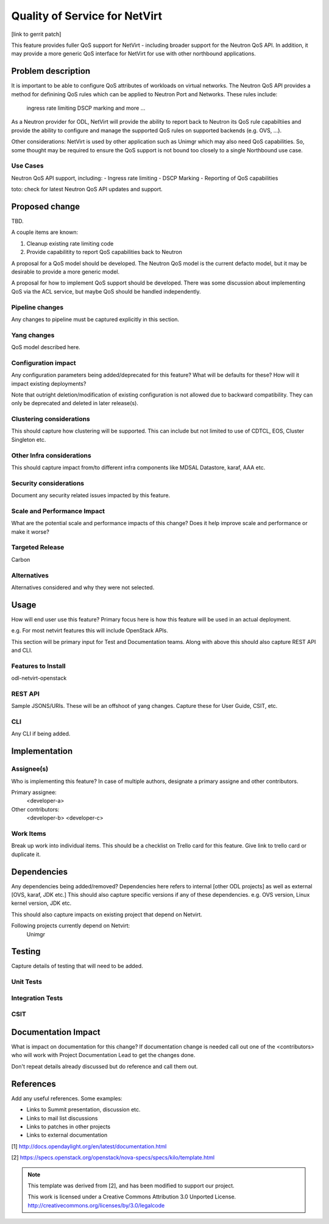 ..
==============================
Quality of Service for NetVirt
==============================

[link to gerrit patch]

This feature provides fuller QoS support for NetVirt - including broader support
for the Neutron QoS API.  In addition, it may provide a more generic QoS interface
for NetVirt for use with other northbound applications.



Problem description
===================

It is important to be able to configure QoS attributes of workloads on
virtual networks.  The Neutron QoS API provides a method for definining
QoS rules which can be applied to Neutron Port and Networks.  These rules
include:
  ingress rate limiting
  DSCP marking
  and more ...

As a Neutron provider for ODL, NetVirt will provide the ability to report
back to Neutron its QoS rule capabiltiies and provide the ability to
configure and manage the supported QoS rules on supported backends
(e.g. OVS, ...).

Other considerations:  NetVirt is used by other application such as Unimgr
which may also need QoS capabilities.  So, some thought may be required to
ensure the QoS support is not bound too closely to a single Northbound
use case.

Use Cases
---------

Neutron QoS API support, including:
- Ingress rate limiting
- DSCP Marking
- Reporting of QoS capabilities

toto: check for latest Neutron QoS API updates and support.

Proposed change
===============

TBD.

A couple items are known:

1. Cleanup existing rate limiting code
2. Provide capabilitity to report QoS capabilities back to Neutron

A proposal for a QoS model should be developed.  The Neutron QoS
model is the current defacto model, but it may be desirable to 
provide a more generic model.

A proposal for how to implement QoS support should be developed.
There was some discussion about implementing QoS via the ACL service, but
maybe QoS should be handled independently.

Pipeline changes
----------------
Any changes to pipeline must be captured explicitly in this section.

Yang changes
------------
QoS model described here.

Configuration impact
---------------------
Any configuration parameters being added/deprecated for this feature?
What will be defaults for these? How will it impact existing deployments?

Note that outright deletion/modification of existing configuration
is not allowed due to backward compatibility. They can only be deprecated
and deleted in later release(s).

Clustering considerations
-------------------------
This should capture how clustering will be supported. This can include but
not limited to use of CDTCL, EOS, Cluster Singleton etc.

Other Infra considerations
--------------------------
This should capture impact from/to different infra components like
MDSAL Datastore, karaf, AAA etc.

Security considerations
-----------------------
Document any security related issues impacted by this feature.

Scale and Performance Impact
----------------------------
What are the potential scale and performance impacts of this change?
Does it help improve scale and performance or make it worse?

Targeted Release
-----------------
Carbon

Alternatives
------------
Alternatives considered and why they were not selected.

Usage
=====
How will end user use this feature? Primary focus here is how this feature
will be used in an actual deployment.

e.g. For most netvirt features this will include OpenStack APIs.

This section will be primary input for Test and Documentation teams.
Along with above this should also capture REST API and CLI.

Features to Install
-------------------
odl-netvirt-openstack

REST API
--------
Sample JSONS/URIs. These will be an offshoot of yang changes. Capture
these for User Guide, CSIT, etc.

CLI
---
Any CLI if being added.


Implementation
==============

Assignee(s)
-----------
Who is implementing this feature? In case of multiple authors, designate a
primary assigne and other contributors.

Primary assignee:
  <developer-a>

Other contributors:
  <developer-b>
  <developer-c>


Work Items
----------
Break up work into individual items. This should be a checklist on
Trello card for this feature. Give link to trello card or duplicate it.


Dependencies
============
Any dependencies being added/removed? Dependencies here refers to internal
[other ODL projects] as well as external [OVS, karaf, JDK etc.] This should
also capture specific versions if any of these dependencies.
e.g. OVS version, Linux kernel version, JDK etc.

This should also capture impacts on existing project that depend on Netvirt.

Following projects currently depend on Netvirt:
 Unimgr

Testing
=======
Capture details of testing that will need to be added.

Unit Tests
----------

Integration Tests
-----------------

CSIT
----

Documentation Impact
====================
What is impact on documentation for this change? If documentation
change is needed call out one of the <contributors> who will work with
Project Documentation Lead to get the changes done.

Don't repeat details already discussed but do reference and call them out.

References
==========
Add any useful references. Some examples:


* Links to Summit presentation, discussion etc.
* Links to mail list discussions
* Links to patches in other projects
* Links to external documentation

[1] http://docs.opendaylight.org/en/latest/documentation.html

[2] https://specs.openstack.org/openstack/nova-specs/specs/kilo/template.html

.. note::

  This template was derived from [2], and has been modified to support our project.

  This work is licensed under a Creative Commons Attribution 3.0 Unported License.
  http://creativecommons.org/licenses/by/3.0/legalcode

